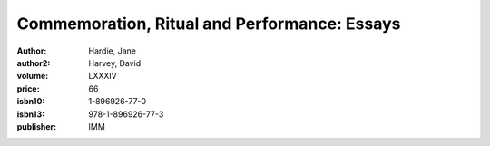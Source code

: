 Commemoration, Ritual and Performance: Essays
=============================================

:author: Hardie, Jane
:author2: Harvey, David
:volume: LXXXIV
:price: 66
:isbn10: 1-896926-77-0
:isbn13: 978-1-896926-77-3
:publisher: IMM
